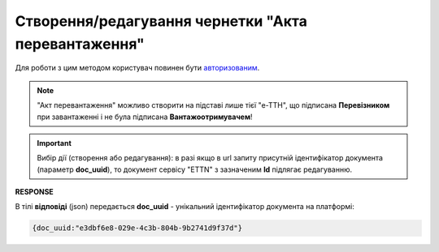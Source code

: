 ################################################################################################
**Створення/редагування чернетки "Акта перевантаження"**
################################################################################################

Для роботи з цим методом користувач повинен бути `авторизованим <https://wiki.edin.ua/uk/latest/API_ETTNv3/Methods/Authorization.html>`__.

.. note::
   "Акт перевантаження" можливо створити на підставі лише тієї "е-ТТН", що підписана **Перевізником** при завантаженні і не була підписана **Вантажоотримувачем**!

.. important:: 
   Вибір дії (створення або редагування): в разі якщо в url запиту присутній ідентифікатор документа (параметр **doc_uuid**), то документ сервісу "ETTN" з зазначеним **Id** підлягає редагуванню.

.. csv-table:: 
  :file: CreateReloadAct.csv
  :widths:  10, 41
  :stub-columns: 0

**RESPONSE**

В тілі **відповіді** (json) передається **doc_uuid** - унікальний ідентифікатор документа на платформі: 

.. code:: json

  {doc_uuid:"e3dbf6e8-029e-4c3b-804b-9b2741d9f37d"}


